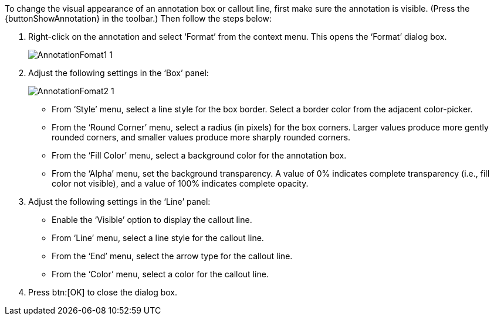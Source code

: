 To change the visual appearance of an annotation box or callout line, first make sure the annotation is visible. (Press the {buttonShowAnnotation}  in the toolbar.) Then follow the steps below:

. Right-click on the annotation and select ‘Format’ from the context menu.  This opens the ‘Format’ dialog box.
+
image:AnnotationFomat1_1.png[]


. Adjust the following settings in the ‘Box’ panel:
+
image:AnnotationFomat2_1.png[]
+
[square]
* From ‘Style’ menu, select a line style for the box border. Select a border color from the adjacent color-picker.

* From the ‘Round Corner’ menu, select a radius (in pixels) for the box corners. Larger values produce more gently rounded corners, and smaller values produce more sharply rounded corners.

* From the ‘Fill Color’ menu, select a background color for the annotation box.

* From the ‘Alpha’ menu, set the background transparency. A value of 0% indicates complete transparency (i.e., fill color not visible), and a value of 100% indicates complete opacity.

. Adjust the following settings in the ‘Line’ panel:
+
[square]
* Enable the ‘Visible’ option to display the callout line.

* From ‘Line’ menu, select a line style for the callout line.

* From the ‘End’ menu, select the arrow type for the callout line.

* From the ‘Color’ menu, select a color for the callout line.

. Press btn:[OK] to close the dialog box.
